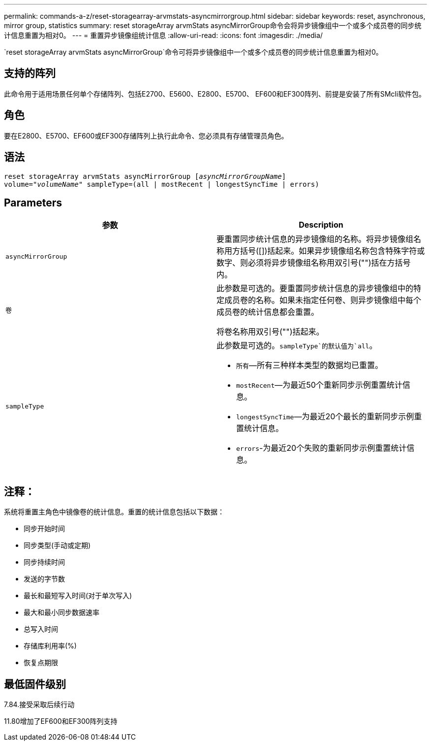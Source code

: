 ---
permalink: commands-a-z/reset-storagearray-arvmstats-asyncmirrorgroup.html 
sidebar: sidebar 
keywords: reset, asynchronous, mirror group, statistics 
summary: reset storageArray arvmStats asyncMirrorGroup命令会将异步镜像组中一个或多个成员卷的同步统计信息重置为相对0。 
---
= 重置异步镜像组统计信息
:allow-uri-read: 
:icons: font
:imagesdir: ./media/


[role="lead"]
`reset storageArray arvmStats asyncMirrorGroup`命令可将异步镜像组中一个或多个成员卷的同步统计信息重置为相对0。



== 支持的阵列

此命令用于适用场景任何单个存储阵列、包括E2700、E5600、E2800、E5700、 EF600和EF300阵列、前提是安装了所有SMcli软件包。



== 角色

要在E2800、E5700、EF600或EF300存储阵列上执行此命令、您必须具有存储管理员角色。



== 语法

[listing, subs="+macros"]
----
reset storageArray arvmStats asyncMirrorGroup pass:quotes[[_asyncMirrorGroupName_]]
volume=pass:quotes[_"volumeName"_] sampleType=(all | mostRecent | longestSyncTime | errors)
----


== Parameters

|===
| 参数 | Description 


 a| 
`asyncMirrorGroup`
 a| 
要重置同步统计信息的异步镜像组的名称。将异步镜像组名称用方括号([])括起来。如果异步镜像组名称包含特殊字符或数字、则必须将异步镜像组名称用双引号("")括在方括号内。



 a| 
`卷`
 a| 
此参数是可选的。要重置同步统计信息的异步镜像组中的特定成员卷的名称。如果未指定任何卷、则异步镜像组中每个成员卷的统计信息都会重置。

将卷名称用双引号("")括起来。



 a| 
`sampleType`
 a| 
此参数是可选的。`sampleType`的默认值为`all`。

* `所有`—所有三种样本类型的数据均已重置。
* `mostRecent`—为最近50个重新同步示例重置统计信息。
* `longestSyncTime`—为最近20个最长的重新同步示例重置统计信息。
* `errors`-为最近20个失败的重新同步示例重置统计信息。


|===


== 注释：

系统将重置主角色中镜像卷的统计信息。重置的统计信息包括以下数据：

* 同步开始时间
* 同步类型(手动或定期)
* 同步持续时间
* 发送的字节数
* 最长和最短写入时间(对于单次写入)
* 最大和最小同步数据速率
* 总写入时间
* 存储库利用率(%)
* 恢复点期限




== 最低固件级别

7.84.接受采取后续行动

11.80增加了EF600和EF300阵列支持

